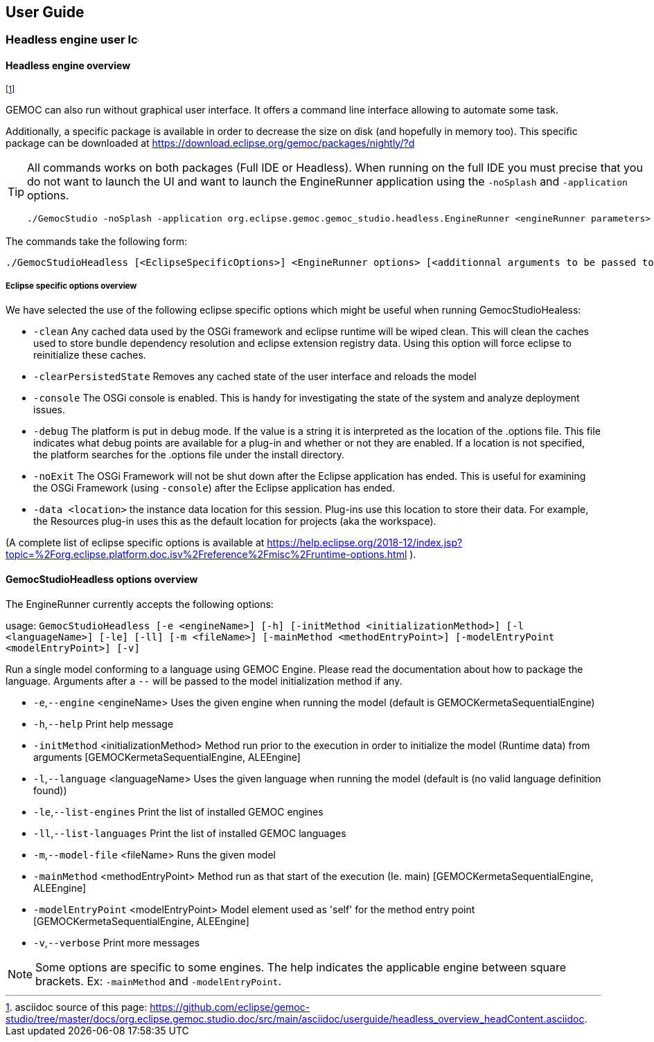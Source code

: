 ////////////////////////////////////////////////////////////////
//	Reproduce title only if not included in master documentation
////////////////////////////////////////////////////////////////
ifndef::includedInMaster[]
== User Guide

=== Headless engine user image:images/icons/IconeGemocModel_16.png[width=16, height=16, role=right]

==== Headless engine overview
endif::[]

footnote:[asciidoc source of this page:  https://github.com/eclipse/gemoc-studio/tree/master/docs/org.eclipse.gemoc.studio.doc/src/main/asciidoc/userguide/headless_overview_headContent.asciidoc.]


GEMOC can also run without graphical user interface. It offers a command line 
interface allowing to automate some task.

Additionally, a specific package is available in order to decrease the size on disk (and hopefully in memory too).
This specific package can be downloaded at https://download.eclipse.org/gemoc/packages/nightly/?d



[TIP]
====
All commands works on both packages (Full IDE or Headless). 
When running on the full IDE you must precise 
that you do not want to launch the UI and want to launch the EngineRunner application using the `+-noSplash+` and `+-application+` options.
  
[source,bourne]
----
./GemocStudio -noSplash -application org.eclipse.gemoc.gemoc_studio.headless.EngineRunner <engineRunner parameters>
----

====

The commands take the following form:
[source,bourne]
----
./GemocStudioHeadless [<EclipseSpecificOptions>] <EngineRunner options> [<additionnal arguments to be passed to the model execution>]
----

===== Eclipse specific options overview
We have selected the use of the following eclipse specific options which might be useful when running GemocStudioHealess:

* `-clean` Any cached data used by the OSGi framework and eclipse runtime will be wiped clean. 
This will clean the caches used to store bundle dependency resolution and eclipse extension registry data. Using this option will force eclipse to reinitialize these caches.
* `-clearPersistedState` Removes any cached state of the user interface and reloads the model
* `-console` The OSGi console is enabled. This is handy for investigating the state of the system and analyze deployment issues.
* `-debug`   The platform is put in debug mode. If the value is a string it is interpreted as 
the location of the .options file. This file indicates what debug points are available for a plug-in and whether or not they are enabled. If a location is not specified, 
the platform searches for the .options file under the install directory.
* `-noExit` The OSGi Framework will not be shut down after the Eclipse application has ended. 
This is useful for examining the OSGi Framework (using `-console`) after the Eclipse application has ended.
* `-data <location>`   the instance data location for this session. Plug-ins use this location to store 
their data. For example, the Resources plug-in uses this as the default location for projects (aka the workspace).

(A complete list of eclipse specific options is available at 
 https://help.eclipse.org/2018-12/index.jsp?topic=%2Forg.eclipse.platform.doc.isv%2Freference%2Fmisc%2Fruntime-options.html ).

==== GemocStudioHeadless options overview

The EngineRunner currently accepts the following options:

usage: `GemocStudioHeadless [-e <engineName>] [-h] [-initMethod
       <initializationMethod>] [-l <languageName>] [-le] [-ll] [-m
       <fileName>] [-mainMethod <methodEntryPoint>] [-modelEntryPoint
       <modelEntryPoint>] [-v]`
       
Run a single model conforming to a language using GEMOC Engine.
Please read the documentation about how to package the language.
Arguments after a `--` will be passed to the model initialization method
if any.

* `-e`,`--engine` <engineName>             Uses the given engine when running
                                      the model (default is
                                      GEMOCKermetaSequentialEngine)
* `-h`,`--help`                            Print help message
* `-initMethod` <initializationMethod>   Method run prior to the execution in
                                      order to initialize the model
                                      (Runtime data) from arguments
                                      [GEMOCKermetaSequentialEngine,
                                      ALEEngine]
* `-l`,`--language` <languageName>         Uses the given language when running
                                      the model (default is (no valid
                                      language definition found))
* `-le`,`--list-engines`                   Print the list of installed GEMOC
                                      engines
* `-ll`,`--list-languages`                 Print the list of installed GEMOC
                                      languages
* `-m`,`--model-file` <fileName>           Runs the given model
* `-mainMethod` <methodEntryPoint>       Method run as that start of the
                                      execution (Ie. main)
                                      [GEMOCKermetaSequentialEngine,
                                      ALEEngine]
* `-modelEntryPoint` <modelEntryPoint>   Model element used as 'self' for the
                                      method entry point
                                      [GEMOCKermetaSequentialEngine,
                                      ALEEngine]
* `-v`,`--verbose`                         Print more messages

[NOTE]
====
Some options are specific to some engines. The help indicates the applicable engine between square brackets.
Ex: `-mainMethod` and `-modelEntryPoint`. 
====

